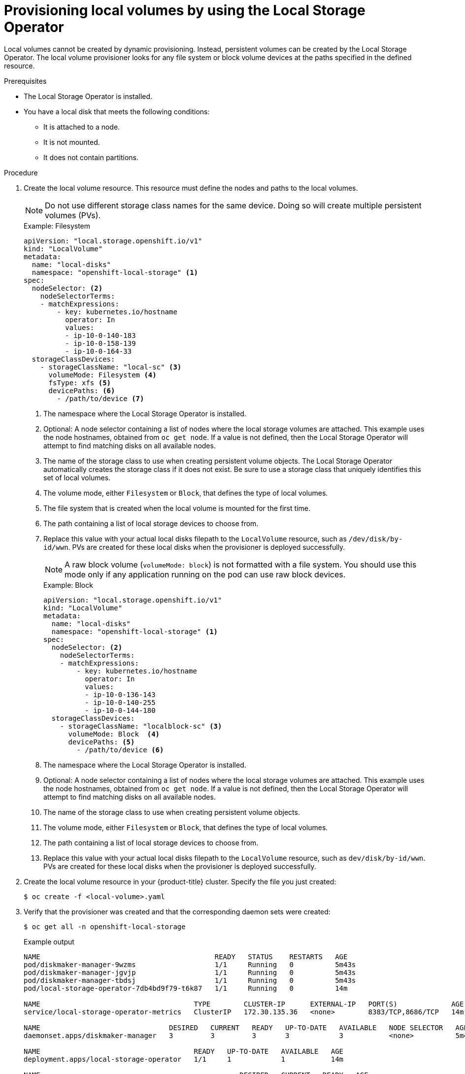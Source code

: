 // Module included in the following assemblies:
//
// * storage/persistent_storage/persistent-storage-local.adoc

:_content-type: PROCEDURE
[id="local-volume-cr_{context}"]
= Provisioning local volumes by using the Local Storage Operator

Local volumes cannot be created by dynamic provisioning. Instead, persistent volumes can be created by the Local Storage Operator. The local volume provisioner looks for any file system or block volume devices at the paths specified in the defined resource.

.Prerequisites

* The Local Storage Operator is installed.
* You have a local disk that meets the following conditions:
** It is attached to a node.
** It is not mounted.
** It does not contain partitions.

.Procedure

. Create the local volume resource. This resource must define the nodes and paths to the local volumes.
+
[NOTE]
====
Do not use different storage class names for the same device. Doing so will create multiple persistent volumes (PVs).
====
+
.Example: Filesystem
[source,yaml]
----
apiVersion: "local.storage.openshift.io/v1"
kind: "LocalVolume"
metadata:
  name: "local-disks"
  namespace: "openshift-local-storage" <1>
spec:
  nodeSelector: <2>
    nodeSelectorTerms:
    - matchExpressions:
        - key: kubernetes.io/hostname
          operator: In
          values:
          - ip-10-0-140-183
          - ip-10-0-158-139
          - ip-10-0-164-33
  storageClassDevices:
    - storageClassName: "local-sc" <3>
      volumeMode: Filesystem <4>
      fsType: xfs <5>
      devicePaths: <6>
        - /path/to/device <7>
----
<1> The namespace where the Local Storage Operator is installed.
<2> Optional: A node selector containing a list of nodes where the local storage volumes are attached. This example uses the node hostnames, obtained from `oc get node`. If a value is not defined, then the Local Storage Operator will attempt to find matching disks on all available nodes.
<3> The name of the storage class to use when creating persistent volume objects. The Local Storage Operator automatically creates the storage class if it does not exist. Be sure to use a storage class that uniquely identifies this set of local volumes.
<4> The volume mode, either `Filesystem` or `Block`, that defines the type of local volumes.
<5> The file system that is created when the local volume is mounted for the first time.
<6> The path containing a list of local storage devices to choose from.
<7> Replace this value with your actual local disks filepath to the `LocalVolume` resource, such as `/dev/disk/by-id/wwn`. PVs are created for these local disks when the provisioner is deployed successfully.
+
[NOTE]
====
A raw block volume (`volumeMode: block`) is not formatted with a file system. You should use this mode only if any application running on the pod can use raw block devices.
====
+
.Example: Block
[source,yaml]
----
apiVersion: "local.storage.openshift.io/v1"
kind: "LocalVolume"
metadata:
  name: "local-disks"
  namespace: "openshift-local-storage" <1>
spec:
  nodeSelector: <2>
    nodeSelectorTerms:
    - matchExpressions:
        - key: kubernetes.io/hostname
          operator: In
          values:
          - ip-10-0-136-143
          - ip-10-0-140-255
          - ip-10-0-144-180
  storageClassDevices:
    - storageClassName: "localblock-sc" <3>
      volumeMode: Block  <4>
      devicePaths: <5>
        - /path/to/device <6>
----
<1> The namespace where the Local Storage Operator is installed.
<2> Optional: A node selector containing a list of nodes where the local storage volumes are attached. This example uses the node hostnames, obtained from `oc get node`. If a value is not defined, then the Local Storage Operator will attempt to find matching disks on all available nodes.
<3> The name of the storage class to use when creating persistent volume objects.
<4> The volume mode, either `Filesystem` or `Block`, that defines the type of local volumes.
<5> The path containing a list of local storage devices to choose from.
<6> Replace this value with your actual local disks filepath to the `LocalVolume` resource, such as `dev/disk/by-id/wwn`. PVs are created for these local disks when the provisioner is deployed successfully.

. Create the local volume resource in your {product-title} cluster. Specify the file you just created:
+
[source,terminal]
----
$ oc create -f <local-volume>.yaml
----

. Verify that the provisioner was created and that the corresponding daemon sets were created:
+
[source,terminal]
----
$ oc get all -n openshift-local-storage
----
+
.Example output
[source,terminal]
----
NAME                                          READY   STATUS    RESTARTS   AGE
pod/diskmaker-manager-9wzms                   1/1     Running   0          5m43s
pod/diskmaker-manager-jgvjp                   1/1     Running   0          5m43s
pod/diskmaker-manager-tbdsj                   1/1     Running   0          5m43s
pod/local-storage-operator-7db4bd9f79-t6k87   1/1     Running   0          14m

NAME                                     TYPE        CLUSTER-IP      EXTERNAL-IP   PORT(S)             AGE
service/local-storage-operator-metrics   ClusterIP   172.30.135.36   <none>        8383/TCP,8686/TCP   14m

NAME                               DESIRED   CURRENT   READY   UP-TO-DATE   AVAILABLE   NODE SELECTOR   AGE
daemonset.apps/diskmaker-manager   3         3         3       3            3           <none>          5m43s

NAME                                     READY   UP-TO-DATE   AVAILABLE   AGE
deployment.apps/local-storage-operator   1/1     1            1           14m

NAME                                                DESIRED   CURRENT   READY   AGE
replicaset.apps/local-storage-operator-7db4bd9f79   1         1         1       14m
----
+
Note the desired and current number of daemon set processes. A desired count of `0` indicates that the label selectors were invalid.

. Verify that the persistent volumes were created:
+
[source,terminal]
----
$ oc get pv
----
+
.Example output
[source,terminal]
----
NAME                CAPACITY   ACCESS MODES   RECLAIM POLICY   STATUS      CLAIM   STORAGECLASS   REASON   AGE
local-pv-1cec77cf   100Gi      RWO            Delete           Available           local-sc                88m
local-pv-2ef7cd2a   100Gi      RWO            Delete           Available           local-sc                82m
local-pv-3fa1c73    100Gi      RWO            Delete           Available           local-sc                48m
----

[IMPORTANT]
====
Editing the `LocalVolume` object does not change the `fsType` or `volumeMode` of existing persistent volumes because doing so might result in a destructive operation.
====
